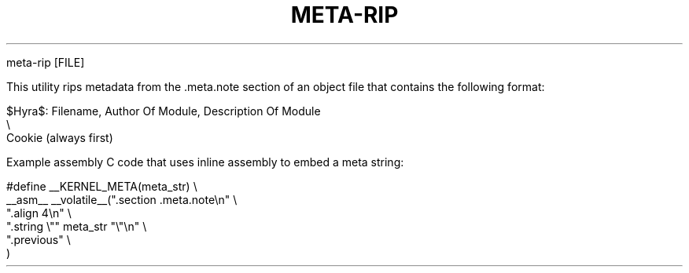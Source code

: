 .\" Copyright (c) 2024 Ian Marco Moffett and the Osmora Team.
.\" All rights reserved.
.\"
.\" Redistribution and use in source and binary forms, with or without
.\" modification, are permitted provided that the following conditions are met:
.\"
.\" 1. Redistributions of source code must retain the above copyright notice,
.\"    this list of conditions and the following disclaimer.
.\" 2. Redistributions in binary form must reproduce the above copyright
.\"    notice, this list of conditions and the following disclaimer in the
.\"    documentation and/or other materials provided with the distribution.
.\" 3. Neither the name of Hyra nor the names of its
.\"    contributors may be used to endorse or promote products derived from
.\"    this software without specific prior written permission.
.\"
.\" THIS SOFTWARE IS PROVIDED BY THE COPYRIGHT HOLDERS AND CONTRIBUTORS "AS IS"
.\" AND ANY EXPRESS OR IMPLIED WARRANTIES, INCLUDING, BUT NOT LIMITED TO, THE
.\" IMPLIED WARRANTIES OF MERCHANTABILITY AND FITNESS FOR A PARTICULAR PURPOSE
.\" ARE DISCLAIMED. IN NO EVENT SHALL THE COPYRIGHT OWNER OR CONTRIBUTORS BE
.\" LIABLE FOR ANY DIRECT, INDIRECT, INCIDENTAL, SPECIAL, EXEMPLARY, OR
.\" CONSEQUENTIAL DAMAGES (INCLUDING, BUT NOT LIMITED TO, PROCUREMENT OF
.\" SUBSTITUTE GOODS OR SERVICES; LOSS OF USE, DATA, OR PROFITS; OR BUSINESS
.\" INTERRUPTION) HOWEVER CAUSED AND ON ANY THEORY OF LIABILITY, WHETHER IN
.\" CONTRACT, STRICT LIABILITY, OR TORT (INCLUDING NEGLIGENCE OR OTHERWISE)
.\" ARISING IN ANY WAY OUT OF THE USE OF THIS SOFTWARE, EVEN IF ADVISED OF THE
.\" POSSIBILITY OF SUCH DAMAGE.
.TH META-RIP 1 2023-10-04 "Osmora" "Hyra Operating System"
.Sh NAME
.Nm meta-rip - rip metadata from object file
.Sh SYNOPSIS

.Bd -literal
meta-rip [FILE]
.Ed

.Sh DESCRIPTION
This utility rips metadata from the .meta.note section of
an object file that contains the following format:

.Bd -literal
$Hyra$: Filename, Author Of Module, Description Of Module
  \\
   Cookie (always first)
.Ed

Example assembly C code that uses inline assembly to embed
a meta string:

.Bd -literal
#define __KERNEL_META(meta_str)                    \\
    __asm__ __volatile__(".section .meta.note\\n"   \\
            ".align 4\\n"                           \\
            ".string \\"" meta_str "\\"\\n"           \\
            ".previous"                            \\
    )
.Ed

.Sh AUTHORS
.An Ian Moffett Aq Mt ian@osmora.org
